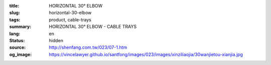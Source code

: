 :title: HORIZONTAL 30° ELBOW
:slug: horizontal-30-elbow
:tags: product, cable-trays
:summary: HORIZONTAL 30° ELBOW - CABLE TRAYS
:lang: en
:status: hidden
:source: http://shenfang.com.tw/023/07-1.htm
:og_image: https://vincelawyer.github.io/santfong/images/023/images/xinziliaojia/30wanjietou-xianjia.jpg
